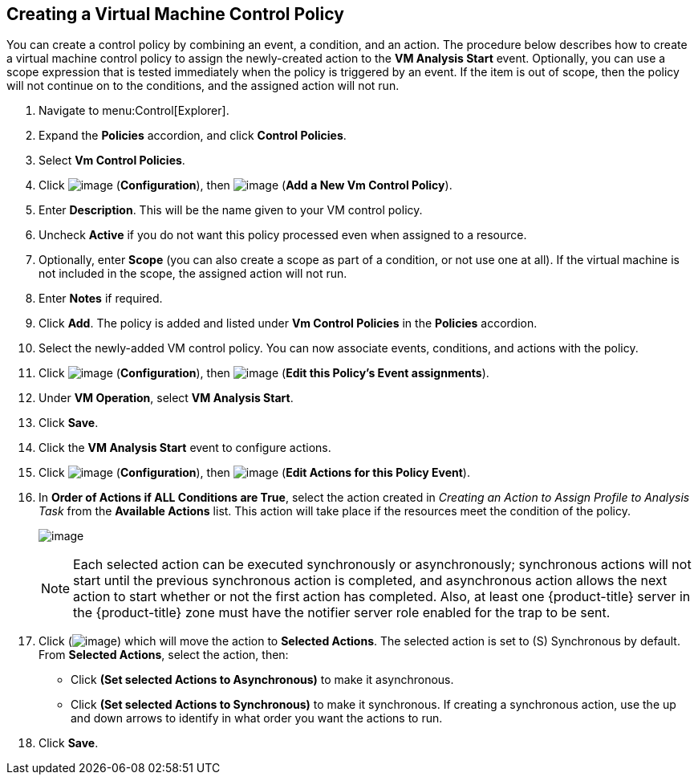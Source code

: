 [[create-vm-control-policy]]

== Creating a Virtual Machine Control Policy

You can create a control policy by combining an event, a condition, and an action. The procedure below describes how to create a virtual machine control policy to assign the newly-created action to the *VM Analysis Start* event. Optionally, you can use a scope expression that is tested immediately when the policy is triggered by an event. If the item is out of scope, then the policy will not continue on to the conditions, and the assigned action will not run. 

. Navigate to menu:Control[Explorer].                         
. Expand the *Policies* accordion, and click *Control Policies*.
. Select *Vm Control Policies*.
. Click image:../images/1847.png[image] (*Configuration*), then image:../images/1862.png[image] (*Add a New Vm Control Policy*).        
. Enter *Description*. This will be the name given to your VM control policy.     
. Uncheck *Active* if you do not want this policy processed even when assigned to a resource.
. Optionally, enter *Scope* (you can also create a scope as part of a condition, or not use one at all). If the virtual machine is not included in the scope, the assigned action will not run.
. Enter *Notes* if required.
. Click *Add*. The policy is added and listed under *Vm Control Policies* in the *Policies* accordion.
. Select the newly-added VM control policy. You can now associate events, conditions, and actions with the policy.
. Click image:../images/1847.png[image] (*Configuration*), then image:../images/1851.png[image] (*Edit this Policy’s Event assignments*).
. Under *VM Operation*, select *VM Analysis Start*.    
. Click *Save*.
. Click the *VM Analysis Start* event to configure actions.
. Click image:../images/1847.png[image] (*Configuration*), then image:../images/1851.png[image] (*Edit Actions for this Policy Event*).    
. In *Order of Actions if ALL Conditions are True*, select the action created in _Creating an Action to Assign Profile to Analysis Task_ from the *Available Actions* list. This action will take place if the resources meet the condition of the policy. 
+
image:../images/edit-action.png[image]
+
[NOTE]
====
Each selected action can be executed synchronously or asynchronously; synchronous actions will not start until the previous synchronous action is completed, and asynchronous action allows the next action to start whether or not the first action has completed. Also, at least one {product-title} server in the {product-title} zone must have the notifier server role enabled for the trap to be sent.
====
+
. Click (image:../images/1876.png[image]) which will move the action to *Selected Actions*. The selected action is set to (S) Synchronous by default. From *Selected Actions*, select the action, then:
* Click *(Set selected Actions to Asynchronous)* to make it asynchronous.                                 
* Click *(Set selected Actions to Synchronous)* to make it synchronous. If creating a synchronous action, use the up and down arrows to identify in what order you want the actions to run. 
. Click *Save*.


